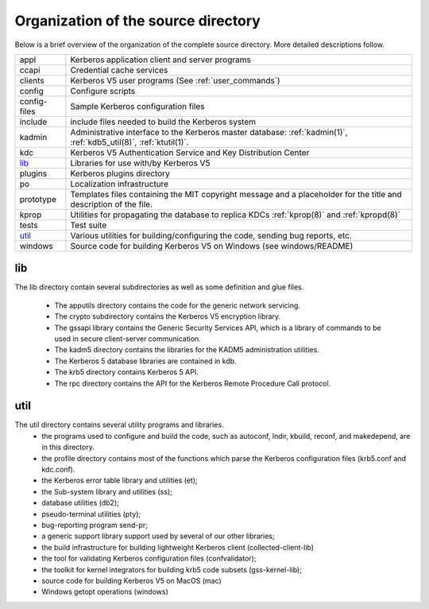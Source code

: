 Organization of the source directory
====================================

Below is a brief overview of the organization of the complete source
directory.  More detailed descriptions follow.

=============== ==============================================
appl             Kerberos application client and server programs
ccapi            Credential cache services
clients          Kerberos V5 user programs (See :ref:`user_commands`)
config           Configure scripts
config-files     Sample Kerberos configuration files
include          include files needed to build the Kerberos system
kadmin           Administrative interface to the Kerberos master database: :ref:`kadmin(1)`, :ref:`kdb5_util(8)`, :ref:`ktutil(1)`.
kdc              Kerberos V5 Authentication Service and Key Distribution Center
lib_             Libraries for use with/by Kerberos V5
plugins          Kerberos plugins directory
po               Localization infrastructure
prototype        Templates files containing the MIT copyright message and a placeholder for the title and description of the file.
kprop            Utilities for propagating the database to replica KDCs :ref:`kprop(8)` and :ref:`kpropd(8)`
tests            Test suite
util_            Various utilities for building/configuring the code, sending bug reports, etc.
windows          Source code for building Kerberos V5 on Windows (see windows/README)
=============== ==============================================


.. _lib:

lib
---

The lib directory contain several subdirectories as well as some
definition and glue files.

  - The apputils directory contains the code for the generic network
    servicing.
  - The crypto subdirectory contains the Kerberos V5 encryption
    library.
  - The gssapi library contains the Generic Security Services API,
    which is a library of commands to be used in secure client-server
    communication.
  - The kadm5 directory contains the libraries for the KADM5
    administration utilities.
  - The Kerberos 5 database libraries are contained in kdb.
  - The krb5 directory contains Kerberos 5 API.
  - The rpc directory contains the API for the Kerberos Remote
    Procedure Call protocol.


.. _util:

util
----

The util directory contains several utility programs and libraries.
  - the programs used to configure and build the code, such as
    autoconf, lndir, kbuild, reconf, and makedepend, are in this
    directory.
  - the profile directory contains most of the functions which parse
    the Kerberos configuration files (krb5.conf and kdc.conf).
  - the Kerberos error table library and utilities (et);
  - the Sub-system library and utilities (ss);
  - database utilities (db2);
  - pseudo-terminal utilities (pty);
  - bug-reporting program send-pr;
  - a generic support library support used by several of our other
    libraries;
  - the build infrastructure for building lightweight Kerberos client
    (collected-client-lib)
  - the tool for validating Kerberos configuration files
    (confvalidator);
  - the toolkit for kernel integrators for building krb5 code subsets
    (gss-kernel-lib);
  - source code for building Kerberos V5 on MacOS (mac)
  - Windows getopt operations (windows)
